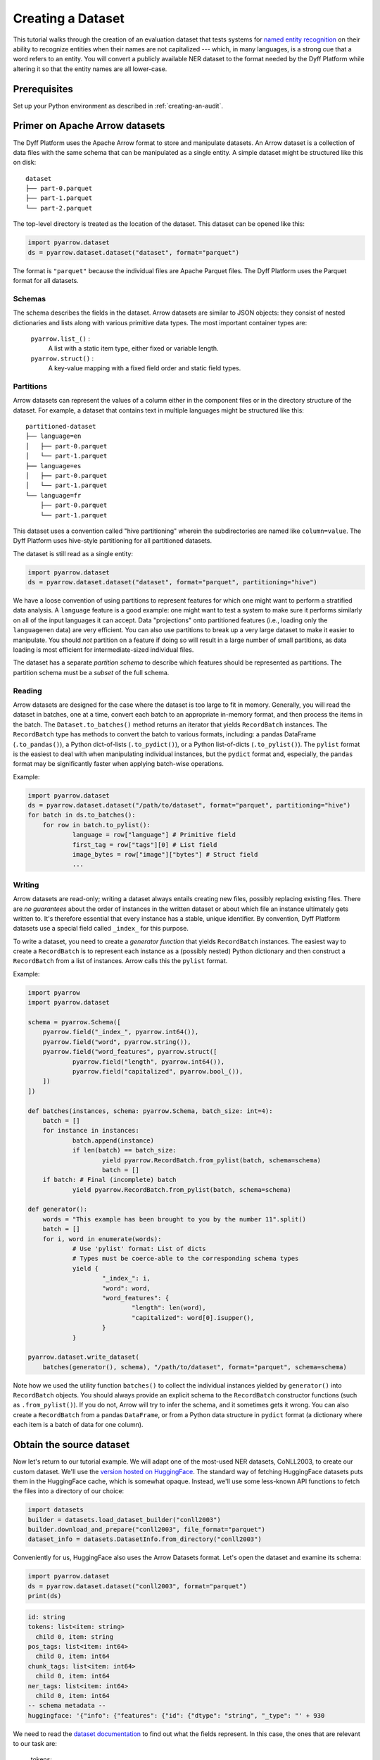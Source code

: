 Creating a Dataset
==================

This tutorial walks through the creation of an evaluation dataset that tests
systems for `named entity recognition
<https://en.wikipedia.org/wiki/Named-entity_recognition>`_ on their ability to
recognize entities when their names are not capitalized --- which, in many
languages, is a strong cue that a word refers to an entity. You will convert a
publicly available NER dataset to the format needed by the Dyff Platform while
altering it so that the entity names are all lower-case.

Prerequisites
-------------

Set up your Python environment as described in :ref:`creating-an-audit`.

Primer on Apache Arrow datasets
-------------------------------

The Dyff Platform uses the Apache Arrow format to store and manipulate datasets.
An Arrow dataset is a collection of data files with the same schema that can be
manipulated as a single entity. A simple dataset might be structured like this
on disk:

::

    dataset
    ├── part-0.parquet
    ├── part-1.parquet
    └── part-2.parquet

The top-level directory is treated as the location of the dataset. This dataset
can be opened like this:

.. code-block:: python

    import pyarrow.dataset
    ds = pyarrow.dataset.dataset("dataset", format="parquet")

The format is ``"parquet"`` because the individual files are Apache Parquet
files. The Dyff Platform uses the Parquet format for all datasets.

Schemas
~~~~~~~

The schema describes the fields in the dataset. Arrow datasets are similar to
JSON objects: they consist of nested dictionaries and lists along with various
primitive data types. The most important container types are:

    ``pyarrow.list_()`` :
        A list with a static item type, either fixed or variable length.

    ``pyarrow.struct()`` :
        A key-value mapping with a fixed field order and static field types.

Partitions
~~~~~~~~~~

Arrow datasets can represent the values of a column either in the component
files or in the directory structure of the dataset. For example, a dataset that
contains text in multiple languages might be structured like this:

::

    partitioned-dataset
    ├── language=en
    │   ├── part-0.parquet
    │   └── part-1.parquet
    ├── language=es
    │   ├── part-0.parquet
    │   └── part-1.parquet
    └── language=fr
        ├── part-0.parquet
        └── part-1.parquet

This dataset uses a convention called "hive partitioning" wherein the
subdirectories are named like ``column=value``. The Dyff Platform uses
hive-style partitioning for all partitioned datasets.

The dataset is still read as a single entity:

.. code-block:: python

    import pyarrow.dataset
    ds = pyarrow.dataset.dataset("dataset", format="parquet", partitioning="hive")

We have a loose convention of using partitions to represent features for which
one might want to perform a stratified data analysis. A ``language`` feature is
a good example: one might want to test a system to make sure it performs
similarly on all of the input languages it can accept. Data "projections" onto
partitioned features (i.e., loading only the ``language=en`` data) are very
efficient. You can also use partitions to break up a very large dataset to make
it easier to manipulate. You should *not* partition on a feature if doing so
will result in a large number of small partitions, as data loading is most
efficient for intermediate-sized individual files.

The dataset has a separate *partition schema* to describe which features should
be represented as partitions. The partition schema must be a *subset* of the
full schema.

Reading
~~~~~~~

Arrow datasets are designed for the case where the dataset is too large to fit
in memory. Generally, you will read the dataset in batches, one at a time,
convert each batch to an appropriate in-memory format, and then process the
items in the batch. The ``Dataset.to_batches()`` method returns an iterator that
yields ``RecordBatch`` instances. The ``RecordBatch`` type has methods to
convert the batch to various formats, including: a pandas DataFrame
(``.to_pandas()``), a Python dict-of-lists (``.to_pydict()``), or a Python
list-of-dicts (``.to_pylist()``). The ``pylist`` format is the easiest to deal
with when manipulating individual instances, but the ``pydict`` format and,
especially, the ``pandas`` format may be significantly faster when applying
batch-wise operations.

Example:

.. Note: If we don't indent the second loop body by double the usual amount,
..       it doesn't get properly indented in the output.
.. code-block:: python

    import pyarrow.dataset
    ds = pyarrow.dataset.dataset("/path/to/dataset", format="parquet", partitioning="hive")
    for batch in ds.to_batches():
        for row in batch.to_pylist():
                language = row["language"] # Primitive field
                first_tag = row["tags"][0] # List field
                image_bytes = row["image"]["bytes"] # Struct field
                ...

Writing
~~~~~~~

Arrow datasets are read-only; writing a dataset always entails creating new
files, possibly replacing existing files. There are *no guarantees* about the
order of instances in the written dataset or about which file an instance
ultimately gets written to. It's therefore essential that every instance has a
stable, unique identifier. By convention, Dyff Platform datasets use a special
field called ``_index_`` for this purpose.

To write a dataset, you need to create a *generator function* that yields
``RecordBatch`` instances. The easiest way to create a ``RecordBatch`` is to
represent each instance as a (possibly nested) Python dictionary and then
construct a ``RecordBatch`` from a list of instances. Arrow calls this the
``pylist`` format.

Example:

.. code-block:: python

    import pyarrow
    import pyarrow.dataset

    schema = pyarrow.Schema([
        pyarrow.field("_index_", pyarrow.int64()),
        pyarrow.field("word", pyarrow.string()),
        pyarrow.field("word_features", pyarrow.struct([
                pyarrow.field("length", pyarrow.int64()),
                pyarrow.field("capitalized", pyarrow.bool_()),
        ])
    ])

    def batches(instances, schema: pyarrow.Schema, batch_size: int=4):
        batch = []
        for instance in instances:
                batch.append(instance)
                if len(batch) == batch_size:
                        yield pyarrow.RecordBatch.from_pylist(batch, schema=schema)
                        batch = []
        if batch: # Final (incomplete) batch
                yield pyarrow.RecordBatch.from_pylist(batch, schema=schema)

    def generator():
        words = "This example has been brought to you by the number 11".split()
        batch = []
        for i, word in enumerate(words):
                # Use 'pylist' format: List of dicts
                # Types must be coerce-able to the corresponding schema types
                yield {
                        "_index_": i,
                        "word": word,
                        "word_features": {
                                "length": len(word),
                                "capitalized": word[0].isupper(),
                        }
                }

    pyarrow.dataset.write_dataset(
        batches(generator(), schema), "/path/to/dataset", format="parquet", schema=schema)

Note how we used the utility function ``batches()`` to collect the individual
instances yielded by ``generator()`` into ``RecordBatch`` objects. You should
always provide an explicit schema to the ``RecordBatch`` constructor functions
(such as ``.from_pylist()``). If you do not, Arrow will try to infer the schema,
and it sometimes gets it wrong. You can also create a ``RecordBatch`` from a
pandas ``DataFrame``, or from a Python data structure in ``pydict`` format (a
dictionary where each item is a batch of data for one column).

Obtain the source dataset
-------------------------

Now let's return to our tutorial example. We will adapt one of the most-used NER
datasets, CoNLL2003, to create our custom dataset. We'll use the `version hosted
on HuggingFace <https://huggingface.co/datasets/conll2003>`_. The standard way
of fetching HuggingFace datasets puts them in the HuggingFace cache, which is
somewhat opaque. Instead, we'll use some less-known API functions to fetch the
files into a directory of our choice:

.. code-block:: python

    import datasets
    builder = datasets.load_dataset_builder("conll2003")
    builder.download_and_prepare("conll2003", file_format="parquet")
    dataset_info = datasets.DatasetInfo.from_directory("conll2003")

Conveniently for us, HuggingFace also uses the Arrow Datasets format. Let's open
the dataset and examine its schema:

.. code-block:: python

    import pyarrow.dataset
    ds = pyarrow.dataset.dataset("conll2003", format="parquet")
    print(ds)

.. code-block:: text

    id: string
    tokens: list<item: string>
      child 0, item: string
    pos_tags: list<item: int64>
      child 0, item: int64
    chunk_tags: list<item: int64>
      child 0, item: int64
    ner_tags: list<item: int64>
      child 0, item: int64
    -- schema metadata --
    huggingface: '{"info": {"features": {"id": {"dtype": "string", "_type": "' + 930

We need to read the `dataset documentation
<https://huggingface.co/datasets/conll2003>`_ to find out what the fields
represent. In this case, the ones that are relevant to our task are:

    tokens:
        A list of strings representing the tokenized input text

    ner_tags:
        The ground-truth tags for **N**\ amed **E**\ ntity **R**\ ecognition, in
        "IOB2" format.

Reformatting the dataset
------------------------

We will make several different changes to this data as we construct our new
dataset:

    1. First of all, to achieve our goal of testing robustness to lower-case
       entity names, we need to identify all of the named entities and convert
       the corresponding tokens to lower-case.

    2. In addition, we want to "de-tokenize" the data, so that it looks more
       like what a deployed system would actually see from a user. Suppose, for
       example, that the NER system is part of a natural language
       question-answering service. Such a system needs to be tested on
       natural-language input like, ``"Who's buried in Grant's tomb?"``, not
       tokenized input like, ``["Who", "'s", "buried", "in", "Grant", "'s",
       "tomb", "?"]``.

    3. If we're de-tokenizing the input, we also need to de-tokenize the
       ground-truth tags. For example, given tokens, ``["Ulysses", "S", ".",
       "Grant"]`` and corresponding tags, ``["B-PER", "I-PER", "I-PER",
       "I-PER"]``, we need to emit the text, ``"Ulysses S. Grant"`` and the
       single tag, ``(<start>, <end>, "PER")``, where ``<start>`` and ``<end>``
       identify the characters in the text that should have the tag ``"PER"``
       ("person").

    4. Instead of having separate datasets for the ``train``, ``validation``,
       and ``test`` splits, we want to have a single dataset with a column
       called ``split`` that identifies which split the instance came from.

    5. Finally, we need to add the special field ``_index_``, which assigns a
       unique sequential integer index to each instance in the dataset.


Adding the ``split`` and ``_index_`` columns
~~~~~~~~~~~~~~~~~~~~~~~~~~~~~~~~~~~~~~~~~~~~

We'll tackle the last two tasks first. The HuggingFace convention is to
represent dataset splits with files named like ``conll2003-train.parquet`` and
``conll2003-test.parquet``. Instead of keeping the splits separate, we will
merge them all into a single dataset with a new ``split`` column to identify the
split.

.. code-block:: python

    from pathlib import Path

    def dataset_generator(dataset_info, convert_fn):
        next_index = 0
        dataset_files = list(Path("conll2003").glob("*.parquet"))
        for split in dataset_info.splits.values():
                # Open all of the files from this split as a single dataset
                pattern = f"/{split.dataset_name}-{split.name}.*\\.parquet$"
                split_files = [file for file in dataset_files if re.search(pattern, str(file))]
                dataset = pyarrow.dataset.dataset(split_files, format="parquet")
                # Generate individual instances from the current split
                for batch in dataset.to_batches():
                        for item in batch.to_pylist():
                                # We'll implement the rest of the conversion logic in 'convert_fn'
                                converted = convert_fn(item)
                                converted["_index_"] = next_index
                                converted["split"] = split.name
                                next_index += 1
                                yield converted

The ``dataset_generator()`` function iterates through all of the splits in the
dataset, converts each instance using a supplied conversion function, adds the
``split`` and ``_index_`` fields, and yields the converted instance. Notice that
``next_index`` is not reset to 0 between splits, since we want every instance to
have its own unique ``_index_``.

Converting names to lower-case
~~~~~~~~~~~~~~~~~~~~~~~~~~~~~~

The rest of our dataset conversion will happen in a separate function, which we
will pass to ``dataset_generator()`` in the ``convert_fn`` parameter. First, we
convert tokens corresponding to named entities to lower-case:

.. code-block:: python

    def convert(dataset_info, row):
        # Mapping from integer tag index to meaningful tag name
        ner_tag_names = dataset_info.features["ner_tags"].feature.names
        tokens = row["tokens"]
        tags = [ner_tag_names[tag] for tag in row["ner_tags"]]
        lowercased_tokens = []
        for token, tag in zip(tokens, tags):
                if tag != "O": # It's a named entity
                        lowercased_tokens.append(token.lower())
                else:
                        lowercased_tokens.append(token)
        ...

In the IOB2 format, the ``O`` tag means any token that is *not* part of a named
entity. The HuggingFace dataset represents tags as integer indices. To determine
the corresponding IOB2 tag, we consult the HuggingFace ``DatasetInfo`` object to
get the mapping from indices to tag names.

So far, our ``convert()`` function is performing mappings like the following:

.. code-block:: text

    in : ['The', 'European', 'Commission', 'said', 'on', 'Thursday', 'it', 'disagreed', 'with', 'German', 'advice', ...]
    out: ['The', 'european', 'commission', 'said', 'on', 'Thursday', 'it', 'disagreed', 'with', 'german', 'advice', ...]

Notice how ``European Commission`` and ``German`` have been lower-cased, since
they fall into NER categories ``ORG`` (organization) and ``MISC``, respectively.
The word ``The`` at the start of the sentence retains its capitalization, as
does ``Thursday``.

De-tokenizing the text
~~~~~~~~~~~~~~~~~~~~~~

We could naïvely de-tokenize the text with, for example, ``" ".join(tokens)``,
but this will result in text like ``Germany 's representative``, because
``Germany`` and ``'s`` are two separate tokens. We can do a bit better by using
a de-tokenizer that is aware of English grammar rules. Specifically, we'll use
the ``TreebankWordDetokenizer`` from the ``nltk`` package. Install this package
with:

.. code-block:: bash

    $ python -m pip install nltk

Now we can add a de-tokenization step to our conversion function:

.. code-block:: python
    :emphasize-lines: 1,15

    from nltk.tokenize.treebank import TreebankWordDetokenizer

    def convert(dataset_info, row):
        # Mapping from integer tag index to meaningful tag name
        ner_tag_names = dataset_info.features["ner_tags"].feature.names
        tokens = row["tokens"]
        tags = [ner_tag_names[tag] for tag in row["ner_tags"]]
        lowercased_tokens = []
        for token, tag in zip(tokens, tags):
                if tag != "O": # It's a named entity
                        lowercased_tokens.append(token.lower())
                else:
                        lowercased_tokens.append(token)

        text = TreebankWordDetokenizer().detokenize(lowercased_tokens)

The results still won't be perfect. For example, because the CoNLL2003 dataset
splits the text up into one instance per sentence, there is no way to tell if a
quotation mark is an open- or a close-quote if the quoted text spans two
sentences (at least, not without first "de-sentencifying" the text). In general,
tokenization is a lossy operation, and it would be better to work directly with
the source text rather than the tokenized version.

Converting token tags to "span" tags
~~~~~~~~~~~~~~~~~~~~~~~~~~~~~~~~~~~~

Now that we have de-tokenized text, we need to convert the token-level tags to
"spans". A :class:`~dyff.audit.schemas.text.TaggedSpan` associates a
``tag`` with an index range ``[start, end)`` in the text. We'll use the utility
function :func:`~dyff.audit.data.text.token_tags_to_spans` to compute
the spans:

.. code-block:: python
    :emphasize-lines: 1,17

    from dyff.audit.data.text import token_tags_to_spans
    from nltk.tokenize.treebank import TreebankWordDetokenizer

    def convert(dataset_info, row):
        # Mapping from integer tag index to meaningful tag name
        ner_tag_names = dataset_info.features["ner_tags"].feature.names
        tokens = row["tokens"]
        tags = [ner_tag_names[tag] for tag in row["ner_tags"]]
        lowercased_tokens = []
        for token, tag in zip(tokens, tags):
                if tag != "O": # It's a named entity
                        lowercased_tokens.append(token.lower())
                else:
                        lowercased_tokens.append(token)

        text = TreebankWordDetokenizer().detokenize(lowercased_tokens)
        spans = token_tags_to_spans(text, lowercased_tokens, tags)

You can use the function :func:`~dyff.audit.data.text.visualize_spans`
to check that the result looks correct. Here is a possible visualization output
for one of the instances in our dataset::

    germany's representative to the european union's veterinary committee werner zwi
    LLLLLLL.........................OOOOOOOOOOOOOO........................PPPPPPPPPP
    ngmann said on Wednesday consumers should buy sheepmeat from countries other tha
    PPPPPP..........................................................................
    n britain until the scientific advice was clearer.
    ..LLLLLLL.........................................

Here the letters correspond to the first letter of the tag (e.g., ``PER -> P``).
Notice how the whitespace connecting multi-word entities is included in the
corresponding spans.

Return a schema-compatible Python representation
~~~~~~~~~~~~~~~~~~~~~~~~~~~~~~~~~~~~~~~~~~~~~~~~

Finally, we finish up the ``convert()`` function by returning a Python
datastructure that is compatible with the two relevant schemas --- :class:`Text
<dyff.audit.schemas.text.Text>` and :class:`TaggedSpans
<dyff.audit.schemas.text.TaggedSpans>`:

.. code-block:: python
    :emphasize-lines: 18-21

    from dyff.audit.data.text import token_tags_to_spans
    from nltk.tokenize.treebank import TreebankWordDetokenizer

    def convert(dataset_info, row):
        # Mapping from integer tag index to meaningful tag name
        ner_tag_names = dataset_info.features["ner_tags"].feature.names
        tokens = row["tokens"]
        tags = [ner_tag_names[tag] for tag in row["ner_tags"]]
        lowercased_tokens = []
        for token, tag in zip(tokens, tags):
                if tag != "O": # It's a named entity
                        lowercased_tokens.append(token.lower())
                else:
                        lowercased_tokens.append(token)

        text = TreebankWordDetokenizer().detokenize(lowercased_tokens)
        spans = token_tags_to_spans(text, lowercased_tokens, tags)
        return {
                "text": text,
                "spans": [span.dict() for span in spans]
        }

Write the dataset to the filesystem
~~~~~~~~~~~~~~~~~~~~~~~~~~~~~~~~~~~

To write the dataset to the filesystem, we need an Arrow schema for the data.
You can define a schema directly using the ``pyarrow.schema()`` function. Or,
you can define the schema using ``pydantic`` models and then use the utility
function ``dyff.schema.arrow.arrow_schema()`` to convert the pydantic model
to an Arrow schema. The pydantic way is especially convenient because the
``dyff.schema`` package defines many useful data schemas that can be composed
to create datasets for common tasks.

In the following example, we use some of the predefined ``dyff.schema`` types,
along with a custom pydantic model we define for this dataset, to create the
output schema. Pydantic models can be composed using inheritance; this is the
equivalent of creating a new model containing all of the fields from the
superclass models. Note that the inherited models get added in *reverse order*.
The order of the top-level fields in the Arrow schema doesn't actually matter,
but we prefer the order ``_index_ ... strata fields ... data fields`` for
aesthetic reasons.

.. code-block:: python

    from dyff.schema.arrow import arrow_schema, batches
    from dyff.schema.dataset import Item
    from dyff.schema.pydantic import DyffSchemaBaseModel
    from dyff.schema.text import TaggedSpans, Text

    generator = dataset_generator(dataset_info, functools.partial(convert, dataset_info))

    class SplitSchema(DyffSchemaBaseModel):
        split: str

    # Since Item is last, the _index_ field will come first in OutputSchema
    class OutputSchema(TaggedSpans, Text, SplitSchema, Item):
        pass

    feature_schema = arrow_schema(OutputSchema)
    # Partition the data on the 'split' field
    partition_schema = arrow_schema(SplitSchema)
    partitioning = pyarrow.dataset.partitioning(partition_schema, flavor="hive")
    # Notice that we specify the schema explicitly when creating the 'batches()'
    # generator. PyArrow sometimes infers the wrong field order for nested
    # pyarrow.struct() types if we don't specify it explicitly.
    pyarrow.dataset.write_dataset(
        batches(generator, schema=feature_schema, batch_size=32),
        "conll2003-lowercase",
        format="parquet",
        schema=feature_schema,
        partitioning=partitioning,
        existing_data_behavior="overwrite_or_ignore",
    )


Upload the dataset to the Dyff Platform
~~~~~~~~~~~~~~~~~~~~~~~~~~~~~~~~~~~~~~~

Now that we have an Arrow dataset, we can upload it to the Dyff Platform. This
requires two steps. In the first step, we create a new Dataset entity in the
Dyff Platform. The Dataset entity includes a list of all of the "artifacts" that
comprise the dataset along with message digests (hashes) for each artifact. For
Arrow datasets, the artifacts are the ``.parquet`` files that hold the data.
The ``create_arrow_dataset()`` function automatically discovers these files and
calculates digests for them.

In the second step, we upload the dataset artifacts to the platform. This step
will fail if dataset has changed since the dataset record was created, since
the digests of the component files won't match.

.. code-block:: python

    from dyff.client.client import Client

    dyffapi = Client(api_key=API_KEY)

    dataset = dyffapi.datasets.create_arrow_dataset(
        "conll2003-lowercase", account=ACCOUNT, name="conll2003-lowercase"
    )
    print(f"created dataset:\n{dataset}")

    # If you created the dataset but couldn't complete the upload, you can
    # fetch the dataset record and re-try the upload:
    # dataset = dyffapi.datasets.get(<dataset.id>)

    dyffapi.datasets.upload_arrow_dataset(dataset, "conll2003-lowercase")

Behind the scenes, these high-level ``_arrow_dataset()`` functions are calling
the actual API endpoints via ``dyffapi.datasets.create()``,
``dyffapi.datasets.upload()``, and ``dyffapi.datasets.finalize()``. You can use
these low-level functions directly if your use-case requires it.

You can confirm that the datasets is ready by checking its status:

.. code-block:: python

    dyffapi.datasets.get(dataset.id).status

The status will be ``Ready`` if the upload completed successfully.


Full Example
------------

.. code-block:: python

    import functools
    import re
    from pathlib import Path

    import datasets
    import pyarrow
    import pyarrow.dataset
    from nltk.tokenize.treebank import TreebankWordDetokenizer

    from dyff.audit.data.text import token_tags_to_spans
    from dyff.client import Client
    from dyff.schema.arrow import arrow_schema, batches
    from dyff.schema.dataset import Item
    from dyff.schema.pydantic import DyffSchemaBaseModel
    from dyff.schema.text import Text, TaggedSpans


    ACCOUNT = "<YOUR_ACCOUNT>"
    API_KEY = "<YOUR_API_KEY>"


    class SplitSchema(DyffSchemaBaseModel):
        split: str


    class OutputSchema(TaggedSpans, Text, SplitSchema, Item):
        pass


    def dataset_generator(dataset_info, convert_fn):
        next_index = 0
        dataset_files = list(Path("conll2003").glob("*.parquet"))
        for split in dataset_info.splits.values():
            # Open all of the files from this split as a single dataset
            pattern = f"/{split.dataset_name}-{split.name}.*\\.parquet$"
            split_files = [file for file in dataset_files if re.search(pattern, str(file))]
            dataset = pyarrow.dataset.dataset(split_files, format="parquet")
            # Generate individual instances from the current split
            for batch in dataset.to_batches():
                for item in batch.to_pylist():
                    # We'll implement the rest of the conversion logic in 'convert_fn'
                    converted = convert_fn(item)
                    converted["_index_"] = next_index
                    converted["split"] = split.name
                    next_index += 1
                    yield converted


    def convert(dataset_info, row):
        ner_tag_names = dataset_info.features["ner_tags"].feature.names
        tokens = row["tokens"]
        tags = [ner_tag_names[tag] for tag in row["ner_tags"]]
        lowercased_tokens = []
        for token, tag in zip(tokens, tags):
            if tag != "O":  # It's a named entity
                lowercased_tokens.append(token.lower())
            else:
                lowercased_tokens.append(token)
        text = TreebankWordDetokenizer().detokenize(lowercased_tokens)
        spans = token_tags_to_spans(text, lowercased_tokens, tags)
        return {"text": text, "spans": [span.dict() for span in spans]}


    # Fetch the dataset from HuggingFace
    builder = datasets.load_dataset_builder("conll2003")
    builder.download_and_prepare("conll2003", file_format="parquet")
    dataset_info = datasets.DatasetInfo.from_directory("conll2003")
    ds = pyarrow.dataset.dataset("conll2003", format="parquet", partitioning="hive")

    # Create a new dataset by converting the input dataset
    feature_schema = arrow_schema(OutputSchema)
    partition_schema = arrow_schema(SplitSchema)
    partitioning = pyarrow.dataset.partitioning(partition_schema, flavor="hive")
    generator = dataset_generator(dataset_info, functools.partial(convert, dataset_info))
    pyarrow.dataset.write_dataset(
        batches(generator, schema=feature_schema, batch_size=32),
        "conll2003-lowercase",
        format="parquet",
        schema=feature_schema,
        partitioning=partitioning,
        existing_data_behavior="overwrite_or_ignore",
    )

    # Upload the dataset
    dyffapi = Client(api_key=API_KEY)
    dataset = dyffapi.datasets.create_arrow_dataset(
        "conll2003-lowercase", account=ACCOUNT, name="conll2003-lowercase"
    )
    # If you created the dataset but couldn't complete the upload, you can
    # fetch the dataset record and re-try the upload:
    # dataset = dyffapi.datasets.get(<dataset.id>)
    dyffapi.datasets.upload_arrow_dataset(dataset, "conll2003-lowercase")
